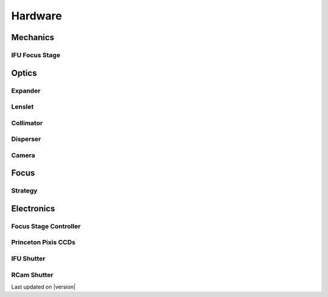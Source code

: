 
Hardware
========

Mechanics
---------

IFU Focus Stage
^^^^^^^^^^^^^^^


Optics
------

Expander
^^^^^^^^

Lenslet
^^^^^^^

Collimator
^^^^^^^^^^

Disperser
^^^^^^^^^

Camera
^^^^^^

Focus
-----

Strategy
^^^^^^^^

Electronics
-----------

Focus Stage Controller
^^^^^^^^^^^^^^^^^^^^^^

Princeton Pixis CCDs
^^^^^^^^^^^^^^^^^^^^

IFU Shutter
^^^^^^^^^^^

RCam Shutter
^^^^^^^^^^^^

Last updated on |version|
